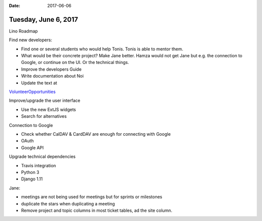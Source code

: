:date: 2017-06-06

=====================
Tuesday, June 6, 2017
=====================

Lino Roadmap


Find new developers:

- Find one or several students who would help Tonis. Tonis is able to
  mentor them.
- What would be their concrete project? Make Jane better.  Hamza would
  not get Jane but e.g. the connection to Google, or continue on the
  UI. Or the technical things.
  
- Improve the developers Guide
- Write documentation about Noi
  
- Update the text at
`VolunteerOpportunities
<https://wiki.python.org/moin/VolunteerOpportunities#Lino_application_developer>`__

Improve/upgrade the user interface

- Use the new ExtJS widgets
- Search for alternatives

Connection to Google

- Check whether CalDAV & CardDAV are enough for connecting with Google
- OAuth
- Google API

Upgrade technical dependencies

- Travis integration
- Python 3
- Django 1.11

  



Jane:

- meetings are not being used for meetings but for sprints or milestones
- duplicate the stars when duplicating a meeting
- Remove project and topic columns in most ticket tables, ad the site
  column.
